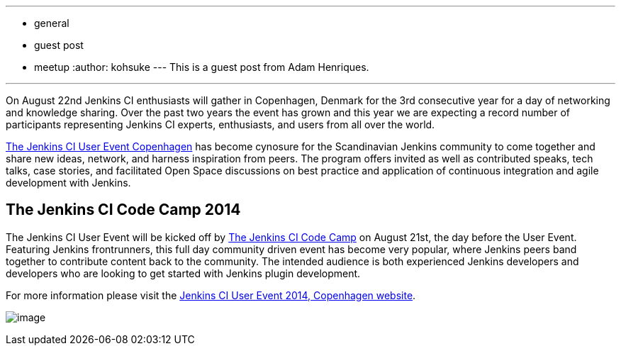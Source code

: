 ---
:layout: post
:title: Jenkins User Event & Code Camp 2014, Copenhagen
:nodeid: 491
:created: 1404404916
:tags:
  - general
  - guest post
  - meetup
:author: kohsuke
---
This is a guest post from Adam Henriques. +

'''''


On August 22nd Jenkins CI enthusiasts will gather in Copenhagen, Denmark for the 3rd consecutive year for a day of networking and knowledge sharing. Over the past two years the event has grown and this year we are expecting a record number of participants representing Jenkins CI experts, enthusiasts, and users from all over the world. +


https://www.praqma.com/events/jcicph14[The Jenkins CI User Event Copenhagen] has become cynosure for the Scandinavian Jenkins community to come together and share new ideas, network, and harness inspiration from peers. The program offers invited as well as contributed speaks, tech talks, case stories, and facilitated Open Space discussions on best practice and application of continuous integration and agile development with Jenkins. +

== The Jenkins CI Code Camp 2014


The Jenkins CI User Event will be kicked off by https://www.praqma.com/events/jcicodecamp14[The Jenkins CI Code Camp] on August 21st, the day before the User Event. Featuring Jenkins frontrunners, this full day community driven event has become very popular, where Jenkins peers band together to contribute content back to the community. The intended audience is both experienced Jenkins developers and developers who are looking to get started with Jenkins plugin development. +

For more information please visit the https://www.praqma.com/events/jcicph14[Jenkins CI User Event 2014, Copenhagen website]. +

image:https://www.praqma.com/sites/default/files/img/DSC_0045_scaled.jpg[image,scaledwidth=40.0%] +
